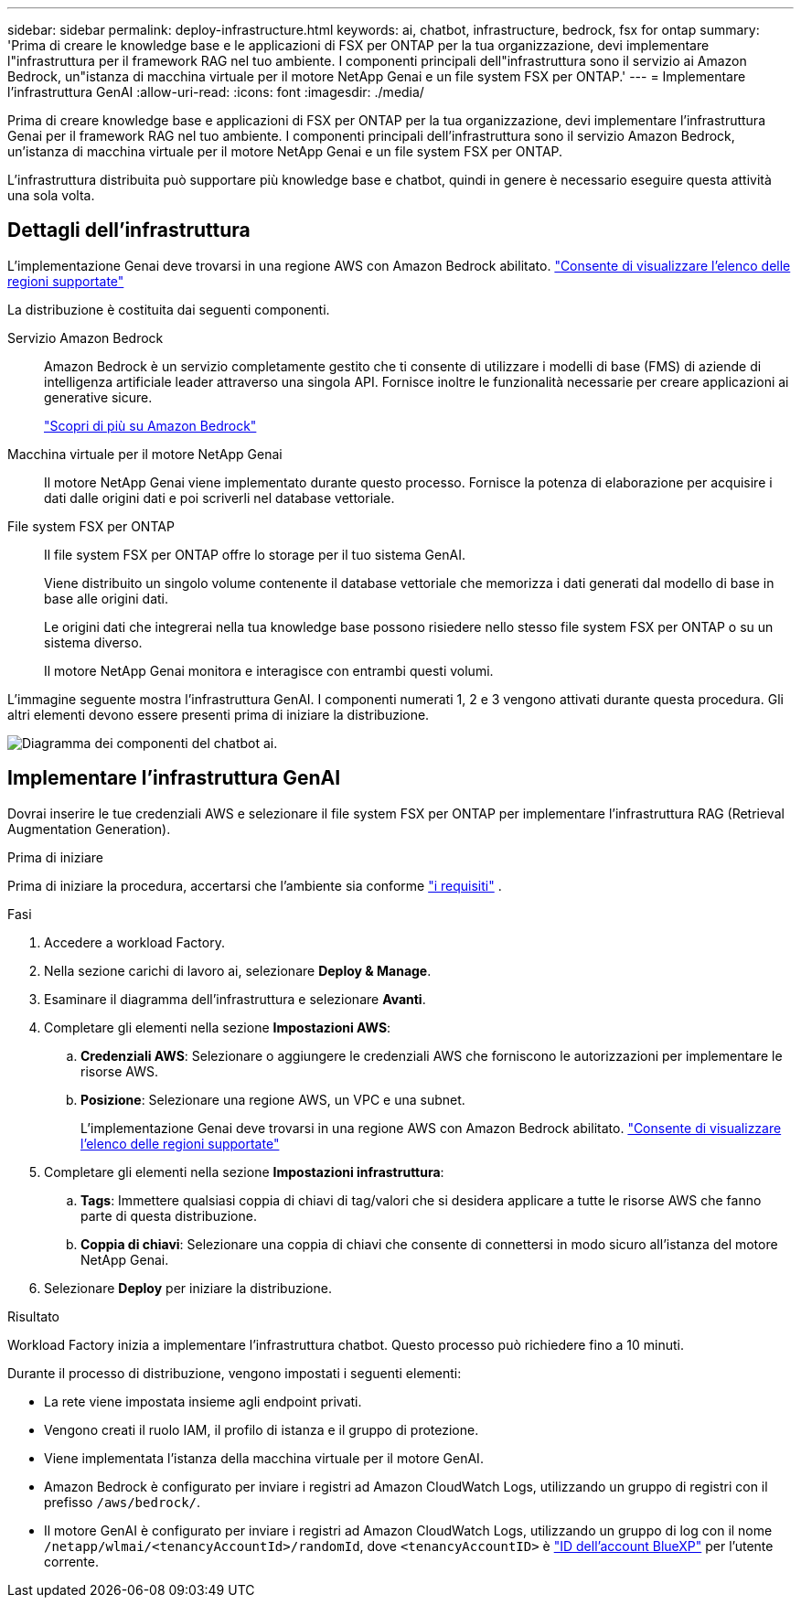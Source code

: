 ---
sidebar: sidebar 
permalink: deploy-infrastructure.html 
keywords: ai, chatbot, infrastructure, bedrock, fsx for ontap 
summary: 'Prima di creare le knowledge base e le applicazioni di FSX per ONTAP per la tua organizzazione, devi implementare l"infrastruttura per il framework RAG nel tuo ambiente. I componenti principali dell"infrastruttura sono il servizio ai Amazon Bedrock, un"istanza di macchina virtuale per il motore NetApp Genai e un file system FSX per ONTAP.' 
---
= Implementare l'infrastruttura GenAI
:allow-uri-read: 
:icons: font
:imagesdir: ./media/


[role="lead"]
Prima di creare knowledge base e applicazioni di FSX per ONTAP per la tua organizzazione, devi implementare l'infrastruttura Genai per il framework RAG nel tuo ambiente. I componenti principali dell'infrastruttura sono il servizio Amazon Bedrock, un'istanza di macchina virtuale per il motore NetApp Genai e un file system FSX per ONTAP.

L'infrastruttura distribuita può supportare più knowledge base e chatbot, quindi in genere è necessario eseguire questa attività una sola volta.



== Dettagli dell'infrastruttura

L'implementazione Genai deve trovarsi in una regione AWS con Amazon Bedrock abilitato. https://docs.aws.amazon.com/bedrock/latest/userguide/knowledge-base-supported.html["Consente di visualizzare l'elenco delle regioni supportate"^]

La distribuzione è costituita dai seguenti componenti.

Servizio Amazon Bedrock:: Amazon Bedrock è un servizio completamente gestito che ti consente di utilizzare i modelli di base (FMS) di aziende di intelligenza artificiale leader attraverso una singola API. Fornisce inoltre le funzionalità necessarie per creare applicazioni ai generative sicure.
+
--
https://aws.amazon.com/bedrock/["Scopri di più su Amazon Bedrock"^]

--
Macchina virtuale per il motore NetApp Genai:: Il motore NetApp Genai viene implementato durante questo processo. Fornisce la potenza di elaborazione per acquisire i dati dalle origini dati e poi scriverli nel database vettoriale.
File system FSX per ONTAP:: Il file system FSX per ONTAP offre lo storage per il tuo sistema GenAI.
+
--
Viene distribuito un singolo volume contenente il database vettoriale che memorizza i dati generati dal modello di base in base alle origini dati.

Le origini dati che integrerai nella tua knowledge base possono risiedere nello stesso file system FSX per ONTAP o su un sistema diverso.

Il motore NetApp Genai monitora e interagisce con entrambi questi volumi.

--


L'immagine seguente mostra l'infrastruttura GenAI. I componenti numerati 1, 2 e 3 vengono attivati durante questa procedura. Gli altri elementi devono essere presenti prima di iniziare la distribuzione.

image:diagram-chatbot-infrastructure.png["Diagramma dei componenti del chatbot ai."]



== Implementare l'infrastruttura GenAI

Dovrai inserire le tue credenziali AWS e selezionare il file system FSX per ONTAP per implementare l'infrastruttura RAG (Retrieval Augmentation Generation).

.Prima di iniziare
Prima di iniziare la procedura, accertarsi che l'ambiente sia conforme link:requirements.html["i requisiti"] .

.Fasi
. Accedere a workload Factory.
. Nella sezione carichi di lavoro ai, selezionare *Deploy & Manage*.
. Esaminare il diagramma dell'infrastruttura e selezionare *Avanti*.
. Completare gli elementi nella sezione *Impostazioni AWS*:
+
.. *Credenziali AWS*: Selezionare o aggiungere le credenziali AWS che forniscono le autorizzazioni per implementare le risorse AWS.
.. *Posizione*: Selezionare una regione AWS, un VPC e una subnet.
+
L'implementazione Genai deve trovarsi in una regione AWS con Amazon Bedrock abilitato. https://docs.aws.amazon.com/bedrock/latest/userguide/knowledge-base-supported.html["Consente di visualizzare l'elenco delle regioni supportate"^]



. Completare gli elementi nella sezione *Impostazioni infrastruttura*:
+
.. *Tags*: Immettere qualsiasi coppia di chiavi di tag/valori che si desidera applicare a tutte le risorse AWS che fanno parte di questa distribuzione.
.. *Coppia di chiavi*: Selezionare una coppia di chiavi che consente di connettersi in modo sicuro all'istanza del motore NetApp Genai.


. Selezionare *Deploy* per iniziare la distribuzione.


.Risultato
Workload Factory inizia a implementare l'infrastruttura chatbot. Questo processo può richiedere fino a 10 minuti.

Durante il processo di distribuzione, vengono impostati i seguenti elementi:

* La rete viene impostata insieme agli endpoint privati.
* Vengono creati il ruolo IAM, il profilo di istanza e il gruppo di protezione.
* Viene implementata l'istanza della macchina virtuale per il motore GenAI.
* Amazon Bedrock è configurato per inviare i registri ad Amazon CloudWatch Logs, utilizzando un gruppo di registri con il prefisso `/aws/bedrock/`.
* Il motore GenAI è configurato per inviare i registri ad Amazon CloudWatch Logs, utilizzando un gruppo di log con il nome `/netapp/wlmai/<tenancyAccountId>/randomId`, dove `<tenancyAccountID>` è https://docs.netapp.com/us-en/bluexp-automation/platform/get_identifiers.html#get-the-account-identifier["ID dell'account BlueXP"^] per l'utente corrente.

